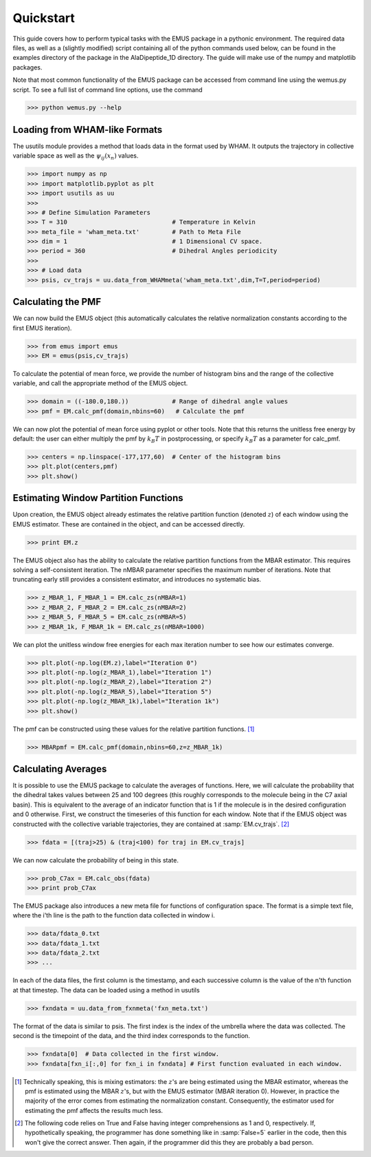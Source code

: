 Quickstart 
==========

This guide covers how to perform typical tasks with the EMUS package in a pythonic environment.  The required data files, as well as a (slightly modified) script containing all of the python commands used below, can be found in the examples directory of the package in the AlaDipeptide_1D directory. The guide will make use of the numpy and matplotlib packages. 

Note that most common functionality of the EMUS package can be accessed from command line using the wemus.py script.  To see a full list of command line options, use the command

>>> python wemus.py --help

.. The wemus script has a syntax similar to the WHAM script by Grossfield.  The command 
   
   >>> python wemus.py 1 wham_meta.txt -180 180 60 -f fxn_meta.txt -p 360 -T 310.0 -k 'kCal' --ext txt -e acor 
   
   runs EMUS analysis on the data specified by the wham_meta and fxn_meta files.  This command specifies that the collective variable data is one dimensional, and is located at the locations specified in wham_meta.txt.  The collective variable ranges from -180 to 180 degrees, and the pmf is requested with 60 histogram bins.  T

Loading from WHAM-like Formats
------------------------------
The usutils module provides a method that loads data in the format used by WHAM.  It outputs the trajectory in collective variable space as well as the :math:`\psi_ij(x_n)` values.

>>> import numpy as np                  
>>> import matplotlib.pyplot as plt
>>> import usutils as uu
>>>
>>> # Define Simulation Parameters
>>> T = 310                             # Temperature in Kelvin
>>> meta_file = 'wham_meta.txt'         # Path to Meta File
>>> dim = 1                             # 1 Dimensional CV space.
>>> period = 360                        # Dihedral Angles periodicity
>>>
>>> # Load data
>>> psis, cv_trajs = uu.data_from_WHAMmeta('wham_meta.txt',dim,T=T,period=period)

Calculating the PMF
-------------------
We can now build the EMUS object (this automatically calculates the relative normalization constants according to the first EMUS iteration). 

>>> from emus import emus
>>> EM = emus(psis,cv_trajs)

To calculate the potential of mean force, we provide the number of histogram bins and the range of the collective variable, and call the appropriate method of the EMUS object.

>>> domain = ((-180.0,180.))            # Range of dihedral angle values
>>> pmf = EM.calc_pmf(domain,nbins=60)   # Calculate the pmf

We can now plot the potential of mean force using pyplot or other tools.  Note that this returns the unitless free energy by default: the user can either multiply the pmf by :math:`k_B T` in postprocessing, or specify :math:`k_B T` as a parameter for calc_pmf.

>>> centers = np.linspace(-177,177,60)  # Center of the histogram bins
>>> plt.plot(centers,pmf)
>>> plt.show()

Estimating Window Partition Functions
-------------------------------------
Upon creation, the EMUS object already estimates the relative partition function (denoted :math:`z`) of each window using the EMUS estimator.  These are contained in the object, and can be accessed directly.

>>> print EM.z

The EMUS object also has the ability to calculate the relative partition functions from the MBAR estimator.  This requires solving a self-consistent iteration.  The nMBAR parameter specifies the maximum number of iterations.  Note that truncating early still provides a consistent estimator, and introduces no systematic bias.

>>> z_MBAR_1, F_MBAR_1 = EM.calc_zs(nMBAR=1)
>>> z_MBAR_2, F_MBAR_2 = EM.calc_zs(nMBAR=2)
>>> z_MBAR_5, F_MBAR_5 = EM.calc_zs(nMBAR=5)
>>> z_MBAR_1k, F_MBAR_1k = EM.calc_zs(nMBAR=1000)

We can plot the unitless window free energies for each max iteration number to see how our estimates converge.

>>> plt.plot(-np.log(EM.z),label="Iteration 0")
>>> plt.plot(-np.log(z_MBAR_1),label="Iteration 1")
>>> plt.plot(-np.log(z_MBAR_2),label="Iteration 2")
>>> plt.plot(-np.log(z_MBAR_5),label="Iteration 5")
>>> plt.plot(-np.log(z_MBAR_1k),label="Iteration 1k")
>>> plt.show()

The pmf can be constructed using these values for the relative partition functions. [#estimatornote]_

>>> MBARpmf = EM.calc_pmf(domain,nbins=60,z=z_MBAR_1k)

Calculating Averages
--------------------
It is possible to use the EMUS package to calculate the averages of functions.  Here, we will calculate the probability that the dihedral takes values between 25 and 100 degrees (this roughly corresponds to the molecule being in the C7 axial basin).  This is equivalent to the average of an indicator function that is 1 if the molecule is in the desired configuration and 0 otherwise.  First, we construct the timeseries of this function for each window.  Note that if the EMUS object was constructed with the collective variable trajectories, they are contained at :samp:`EM.cv_trajs`. [#boolnote]_

>>> fdata = [(traj>25) & (traj<100) for traj in EM.cv_trajs]

We can now calculate the probability of being in this state. 

>>> prob_C7ax = EM.calc_obs(fdata)
>>> print prob_C7ax

The EMUS package also introduces a new meta file for functions of configuration space.  The format is a simple text file, where the i'th line is the path to the function data collected in window i.

>>> data/fdata_0.txt
>>> data/fdata_1.txt
>>> data/fdata_2.txt
>>> ...

In each of the data files, the first column is the timestamp, and each successive column is the value of the n'th function at that timestep.  The data can be loaded using a method in usutils

>>> fxndata = uu.data_from_fxnmeta('fxn_meta.txt')

The format of the data is similar to psis.  The first index is the index of the umbrella where the data was collected.  The second is the timepoint of the data, and the third index corresponds to the function.

>>> fxndata[0]  # Data collected in the first window.
>>> fxndata[fxn_i[:,0] for fxn_i in fxndata] # First function evaluated in each window.

.. [#estimatornote] Technically speaking, this is mixing estimators: the :math:`z`'s are being estimated using the MBAR estimator, whereas the pmf is estimated using the MBAR :math:`z`'s, but with the EMUS estimator (MBAR iteration 0).  However, in practice the majority of the error comes from estimating the normalization constant.  Consequently, the estimator used for estimating the pmf affects the results much less. 

.. [#boolnote] The following code relies on True and False having integer comprehensions as 1 and 0, respectively.  If, hypothetically speaking, the programmer has done something like in :samp:`False=5` earlier in the code, then this won't give the correct answer.  Then again, if the programmer did this they are probably a bad person.  
